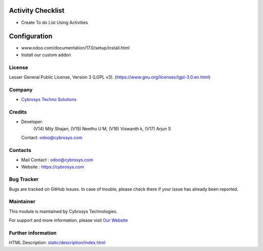 .. image:: https://img.shields.io/badge/license-LGPL--3-blue.svg
    :target: https://www.gnu.org/licenses/lgpl-3.0.en.html
    :alt: License: LGPL-3

Activity Checklist
==================
* Create To do List Using Activities

Configuration
=============
- www.odoo.com/documentation/17.0/setup/install.html
- Install our custom addon

License
-------
Lesser General Public License, Version 3 (LGPL v3).
(https://www.gnu.org/licenses/lgpl-3.0.en.html)

Company
-------
* `Cybrosys Techno Solutions <https://cybrosys.com/>`__

Credits
-------
* Developer:
            (V14) Mily Shajan,
            (V15) Neethu U M,
            (V16) Viswanth k,
            (V17) Arjun S
  Contact: odoo@cybrosys.com

Contacts
--------
* Mail Contact : odoo@cybrosys.com
* Website : https://cybrosys.com

Bug Tracker
-----------
Bugs are tracked on GitHub Issues. In case of trouble, please check there if your issue has already been reported.

Maintainer
----------
.. image:: https://cybrosys.com/images/logo.png
   :target: https://cybrosys.com

This module is maintained by Cybrosys Technologies.

For support and more information, please visit `Our Website <https://cybrosys.com/>`__

Further information
-------------------
HTML Description: `<static/description/index.html>`__
